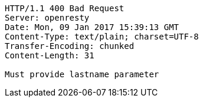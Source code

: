 [source,http,options="nowrap"]
----
HTTP/1.1 400 Bad Request
Server: openresty
Date: Mon, 09 Jan 2017 15:39:13 GMT
Content-Type: text/plain; charset=UTF-8
Transfer-Encoding: chunked
Content-Length: 31

Must provide lastname parameter
----